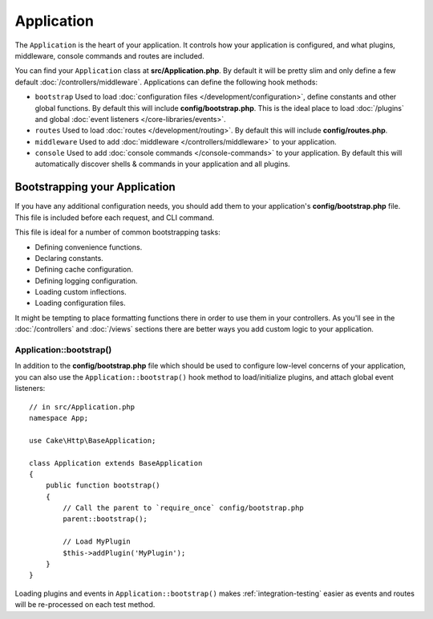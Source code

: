 Application
###########

The ``Application`` is the heart of your application. It controls
how your application is configured, and what plugins, middleware, console
commands and routes are included.

You can find your ``Application`` class at **src/Application.php**. By default
it will be pretty slim and only define a few default
:doc:`/controllers/middleware`. Applications can define the following hook
methods:

* ``bootstrap`` Used to load :doc:`configuration files
  </development/configuration>`, define constants and other global functions.
  By default this will include **config/bootstrap.php**. This is the ideal place
  to load :doc:`/plugins` and global :doc:`event listeners </core-libraries/events>`.
* ``routes`` Used to load :doc:`routes </development/routing>`. By default this
  will include **config/routes.php**.
* ``middleware`` Used to add :doc:`middleware </controllers/middleware>` to your application.
* ``console`` Used to add :doc:`console commands </console-commands>` to your
  application. By default this will automatically discover shells & commands in
  your application and all plugins.

Bootstrapping your Application
==============================

If you have any additional configuration needs, you should add them to your
application's **config/bootstrap.php** file. This file is included before each
request, and CLI command.

This file is ideal for a number of common bootstrapping tasks:

- Defining convenience functions.
- Declaring constants.
- Defining cache configuration.
- Defining logging configuration.
- Loading custom inflections.
- Loading configuration files.

It might be tempting to place formatting functions there in order to use them in
your controllers. As you'll see in the :doc:`/controllers` and :doc:`/views`
sections there are better ways you add custom logic to your application.

.. _application-bootstrap:

Application::bootstrap()
------------------------

In addition to the **config/bootstrap.php** file which should be used to
configure low-level concerns of your application, you can also use the
``Application::bootstrap()`` hook method to load/initialize plugins, and attach
global event listeners::

    // in src/Application.php
    namespace App;

    use Cake\Http\BaseApplication;

    class Application extends BaseApplication
    {
        public function bootstrap()
        {
            // Call the parent to `require_once` config/bootstrap.php
            parent::bootstrap();

            // Load MyPlugin
            $this->addPlugin('MyPlugin');
        }
    }

Loading plugins and events in ``Application::bootstrap()`` makes
:ref:`integration-testing` easier as events and routes will be re-processed on
each test method.

.. meta::
    :title lang=en: CakePHP Application
    :keywords lang=en: http, middleware, psr-7, events, plugins, application, baseapplication
